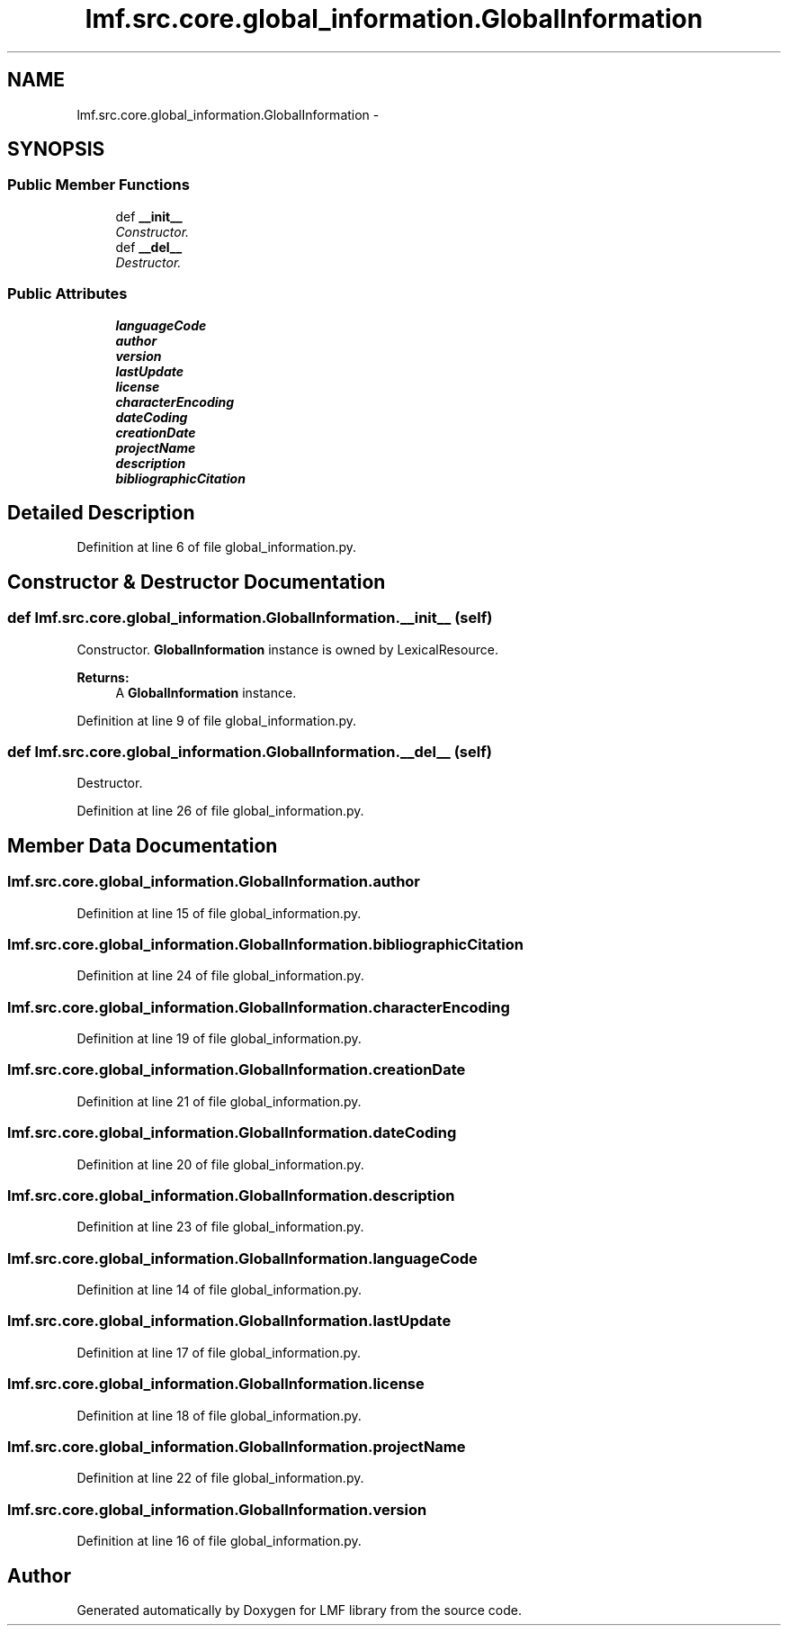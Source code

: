 .TH "lmf.src.core.global_information.GlobalInformation" 3 "Fri Oct 3 2014" "LMF library" \" -*- nroff -*-
.ad l
.nh
.SH NAME
lmf.src.core.global_information.GlobalInformation \- 
.PP
'Global Information is a class for administrative information and other general attributes, such as /language coding/ or /script coding/, which are valid for the entire lexical resource\&.' (LMF)  

.SH SYNOPSIS
.br
.PP
.SS "Public Member Functions"

.in +1c
.ti -1c
.RI "def \fB__init__\fP"
.br
.RI "\fIConstructor\&. \fP"
.ti -1c
.RI "def \fB__del__\fP"
.br
.RI "\fIDestructor\&. \fP"
.in -1c
.SS "Public Attributes"

.in +1c
.ti -1c
.RI "\fBlanguageCode\fP"
.br
.ti -1c
.RI "\fBauthor\fP"
.br
.ti -1c
.RI "\fBversion\fP"
.br
.ti -1c
.RI "\fBlastUpdate\fP"
.br
.ti -1c
.RI "\fBlicense\fP"
.br
.ti -1c
.RI "\fBcharacterEncoding\fP"
.br
.ti -1c
.RI "\fBdateCoding\fP"
.br
.ti -1c
.RI "\fBcreationDate\fP"
.br
.ti -1c
.RI "\fBprojectName\fP"
.br
.ti -1c
.RI "\fBdescription\fP"
.br
.ti -1c
.RI "\fBbibliographicCitation\fP"
.br
.in -1c
.SH "Detailed Description"
.PP 
'Global Information is a class for administrative information and other general attributes, such as /language coding/ or /script coding/, which are valid for the entire lexical resource\&.' (LMF) 
.PP
Definition at line 6 of file global_information\&.py\&.
.SH "Constructor & Destructor Documentation"
.PP 
.SS "def lmf\&.src\&.core\&.global_information\&.GlobalInformation\&.__init__ (self)"

.PP
Constructor\&. \fBGlobalInformation\fP instance is owned by LexicalResource\&. 
.PP
\fBReturns:\fP
.RS 4
A \fBGlobalInformation\fP instance\&. 
.RE
.PP

.PP
Definition at line 9 of file global_information\&.py\&.
.SS "def lmf\&.src\&.core\&.global_information\&.GlobalInformation\&.__del__ (self)"

.PP
Destructor\&. 
.PP
Definition at line 26 of file global_information\&.py\&.
.SH "Member Data Documentation"
.PP 
.SS "lmf\&.src\&.core\&.global_information\&.GlobalInformation\&.author"

.PP
Definition at line 15 of file global_information\&.py\&.
.SS "lmf\&.src\&.core\&.global_information\&.GlobalInformation\&.bibliographicCitation"

.PP
Definition at line 24 of file global_information\&.py\&.
.SS "lmf\&.src\&.core\&.global_information\&.GlobalInformation\&.characterEncoding"

.PP
Definition at line 19 of file global_information\&.py\&.
.SS "lmf\&.src\&.core\&.global_information\&.GlobalInformation\&.creationDate"

.PP
Definition at line 21 of file global_information\&.py\&.
.SS "lmf\&.src\&.core\&.global_information\&.GlobalInformation\&.dateCoding"

.PP
Definition at line 20 of file global_information\&.py\&.
.SS "lmf\&.src\&.core\&.global_information\&.GlobalInformation\&.description"

.PP
Definition at line 23 of file global_information\&.py\&.
.SS "lmf\&.src\&.core\&.global_information\&.GlobalInformation\&.languageCode"

.PP
Definition at line 14 of file global_information\&.py\&.
.SS "lmf\&.src\&.core\&.global_information\&.GlobalInformation\&.lastUpdate"

.PP
Definition at line 17 of file global_information\&.py\&.
.SS "lmf\&.src\&.core\&.global_information\&.GlobalInformation\&.license"

.PP
Definition at line 18 of file global_information\&.py\&.
.SS "lmf\&.src\&.core\&.global_information\&.GlobalInformation\&.projectName"

.PP
Definition at line 22 of file global_information\&.py\&.
.SS "lmf\&.src\&.core\&.global_information\&.GlobalInformation\&.version"

.PP
Definition at line 16 of file global_information\&.py\&.

.SH "Author"
.PP 
Generated automatically by Doxygen for LMF library from the source code\&.
